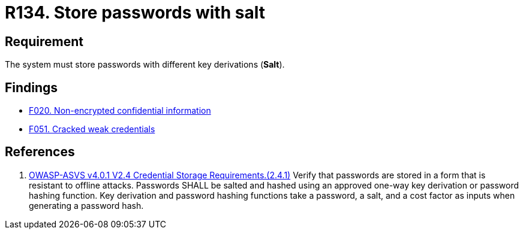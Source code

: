 :slug: rules/134/
:category: credentials
:description: This document contains the details of the security requirements related to the definition and management of access credentials in the organization. This requirement establishes the importance of storing passwords securely using cryptographic functions to mask their content.
:keywords: Security, Passwords, Hash, Salt, Cryptography, ASVS
:rules: yes

= R134. Store passwords with salt

== Requirement

The system must store passwords
with different key derivations (*Salt*).

== Findings

* [inner]#link:/web/findings/020/[F020. Non-encrypted confidential information]#

* [inner]#link:/web/findings/051/[F051. Cracked weak credentials]#

== References

. [[r1]] link:https://owasp.org/www-project-application-security-verification-standard/[OWASP-ASVS v4.0.1
V2.4 Credential Storage Requirements.(2.4.1)]
Verify that passwords are stored in a form that is resistant to offline
attacks.
Passwords SHALL be salted and hashed using an approved one-way key derivation
or password hashing function.
Key derivation and password hashing functions take a password, a salt,
and a cost factor as inputs when generating a password hash.
